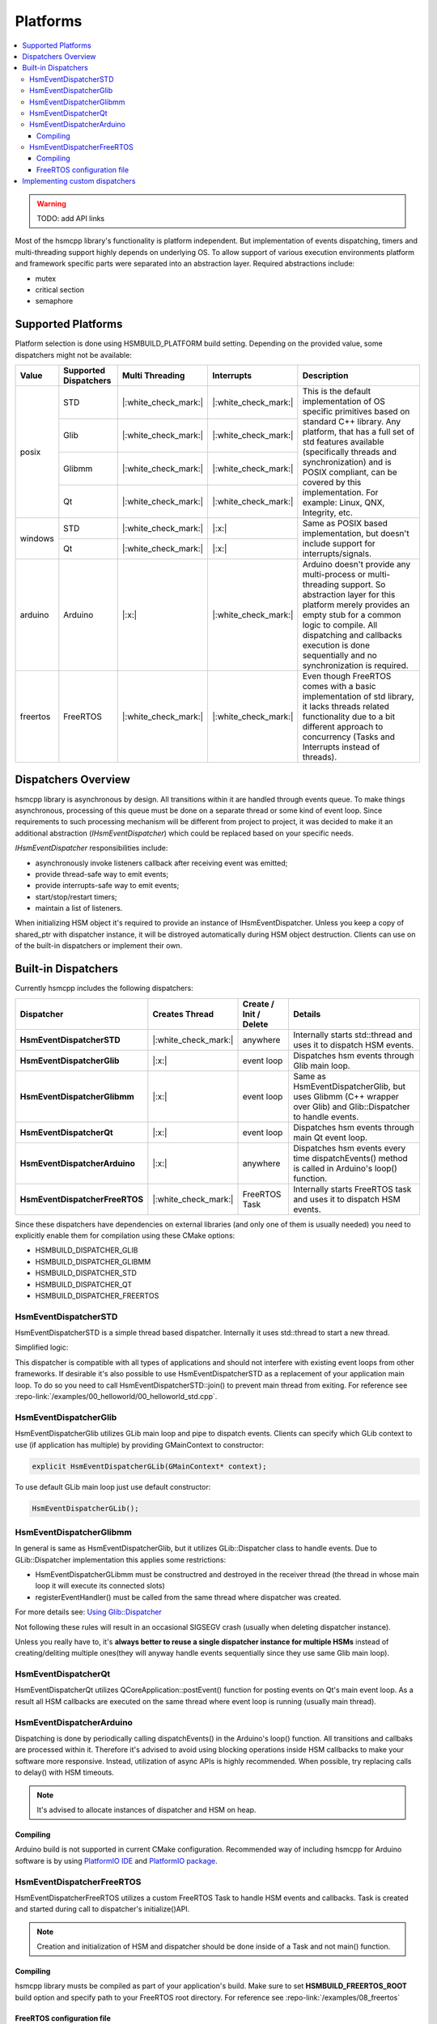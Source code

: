 .. _platforms:

##################################
Platforms
##################################

.. contents::
   :local:


.. |ok| replace:: |:white_check_mark:|
.. |na| replace:: |:x:|


.. warning:: TODO: add API links

Most of the hsmcpp library's functionality is platform independent. But implementation of events dispatching, timers and multi-threading support highly depends on underlying OS. To allow support of various execution environments platform and framework specific parts were separated into an abstraction layer. Required abstractions include:

- mutex
- critical section
- semaphore


Supported Platforms
===================

Platform selection is done using HSMBUILD_PLATFORM build setting. Depending on the provided value, some
dispatchers might not be available:

+----------+----------------------------+-----------------+----------+--------------------------------------------------------------+
| Value    | Supported Dispatchers      | Multi Threading |Interrupts| Description                                                  |
+==========+============================+=================+==========+==============================================================+
| posix    | STD                        | |ok|            | |ok|     | This is the default implementation of OS specific primitives |
|          +----------------------------+-----------------+----------+ based on standard C++ library. Any platform, that has a full |
|          | Glib                       | |ok|            | |ok|     | set of std features available (specifically threads and      |
|          +----------------------------+-----------------+----------+ synchronization) and is POSIX compliant, can be covered      |
|          | Glibmm                     | |ok|            | |ok|     | by this implementation.                                      |
|          +----------------------------+-----------------+----------+ For example: Linux, QNX, Integrity, etc.                     |
|          | Qt                         | |ok|            | |ok|     |                                                              |
+----------+----------------------------+-----------------+----------+--------------------------------------------------------------+
| windows  | STD                        | |ok|            | |na|     | Same as POSIX based implementation, but doesn't include      |
|          +----------------------------+-----------------+----------+ support for interrupts/signals.                              |
|          | Qt                         | |ok|            | |na|     |                                                              |
+----------+----------------------------+-----------------+----------+--------------------------------------------------------------+
| arduino  | Arduino                    | |na|            | |ok|     | Arduino doesn't provide any multi-process or multi-threading |
|          |                            |                 |          | support. So abstraction layer for this platform merely       |
|          |                            |                 |          | provides an empty stub for a common logic to compile. All    |
|          |                            |                 |          | dispatching and callbacks execution is done sequentially and |
|          |                            |                 |          | no synchronization is required.                              |
+----------+----------------------------+-----------------+----------+--------------------------------------------------------------+
| freertos | FreeRTOS                   | |ok|            | |ok|     | Even  though FreeRTOS comes with a basic implementation of   |
|          |                            |                 |          | std library, it lacks threads related functionality due to   |
|          |                            |                 |          | a bit different approach to concurrency (Tasks and           |
|          |                            |                 |          | Interrupts instead of threads).                              |
+----------+----------------------------+-----------------+----------+--------------------------------------------------------------+


Dispatchers Overview
======================

hsmcpp library is asynchronous by design. All transitions within it are
handled through events queue. To make things asynchronous, processing of
this queue must be done on a separate thread or some kind of event loop.
Since requirements to such processing mechanism will be different from
project to project, it was decided to make it an additional abstraction
(*IHsmEventDispatcher*) which could be replaced based on your specific
needs.

*IHsmEventDispatcher* responsibilities include:

-  asynchronously invoke listeners callback after receiving event was
   emitted;
-  provide thread-safe way to emit events;
-  provide interrupts-safe way to emit events;
-  start/stop/restart timers;
-  maintain a list of listeners.

When initializing HSM object it's required to provide an instance of
IHsmEventDispatcher. Unless you keep a copy of shared_ptr with
dispatcher instance, it will be distroyed automatically during HSM
object destruction. Clients can use on of the built-in dispatchers or
implement their own.


.. _platforms-builtin-dispatchers:

Built-in Dispatchers
====================

Currently hsmcpp includes the following dispatchers:

+-----------------------------------+----------------+-------------------------+-----------------------------------------------------+
|  Dispatcher                       | Creates Thread | Create / Init / Delete  | Details                                             |
+===================================+================+=========================+=====================================================+
| **HsmEventDispatcherSTD**         |    |ok|        | anywhere                | Internally starts std::thread and uses it to        |
|                                   |                |                         | dispatch HSM events.                                |
+-----------------------------------+----------------+-------------------------+-----------------------------------------------------+
| **HsmEventDispatcherGlib**        |    |na|        | event loop              | Dispatches hsm events through Glib main loop.       |
+-----------------------------------+----------------+-------------------------+-----------------------------------------------------+
| **HsmEventDispatcherGlibmm**      |    |na|        | event loop              | Same as HsmEventDispatcherGlib, but uses Glibmm     |
|                                   |                |                         | (C++ wrapper over Glib) and Glib::Dispatcher to     |
|                                   |                |                         | handle events.                                      |
+-----------------------------------+----------------+-------------------------+-----------------------------------------------------+
| **HsmEventDispatcherQt**          |    |na|        | event loop              | Dispatches hsm events through main Qt event loop.   |
+-----------------------------------+----------------+-------------------------+-----------------------------------------------------+
| **HsmEventDispatcherArduino**     |    |na|        | anywhere                | Dispatches hsm events every time dispatchEvents()   |
|                                   |                |                         | method is called in Arduino's loop() function.      |
+-----------------------------------+----------------+-------------------------+-----------------------------------------------------+
| **HsmEventDispatcherFreeRTOS**    |    |ok|        | FreeRTOS Task           | Internally starts FreeRTOS task and uses it to      |
|                                   |                |                         | dispatch HSM events.                                |
+-----------------------------------+----------------+-------------------------+-----------------------------------------------------+

Since these dispatchers have dependencies on external libraries (and only
one of them is usually needed) you need to explicitly enable them for
compilation using these CMake options:

- HSMBUILD_DISPATCHER_GLIB
- HSMBUILD_DISPATCHER_GLIBMM
- HSMBUILD_DISPATCHER_STD
- HSMBUILD_DISPATCHER_QT
- HSMBUILD_DISPATCHER_FREERTOS

.. _platforms-dispatcher-std:

HsmEventDispatcherSTD
---------------------

HsmEventDispatcherSTD is a simple thread based dispatcher. Internally it
uses std::thread to start a new thread.

Simplified logic:

.. uml:: ./dispatchers_std.pu
   :align: center
   :alt: Simplified events dispatcher logic

This dispatcher is compatible with all types of applications and should
not interfere with existing event loops from other frameworks. If
desirable it's also possible to use HsmEventDispatcherSTD as a
replacement of your application main loop. To do so you need to call
HsmEventDispatcherSTD::join() to prevent main thread from exiting. For
reference see :repo-link:`/examples/00_helloworld/00_helloworld_std.cpp`.

.. _platforms-dispatcher-glib:

HsmEventDispatcherGlib
----------------------

HsmEventDispatcherGlib utilizes GLib main loop and pipe to dispatch
events. Clients can specify which GLib context to use (if application
has multiple) by providing GMainContext to constructor:

.. code-block::  c++

   explicit HsmEventDispatcherGLib(GMainContext* context);

To use default GLib main loop just use default constructor:

.. code-block::  c++

   HsmEventDispatcherGLib();

.. _platforms-dispatcher-glibmm:

HsmEventDispatcherGlibmm
------------------------

In general is same as HsmEventDispatcherGlib, but it utilizes
GLib::Dispatcher class to handle events. Due to GLib::Dispatcher
implementation this applies some restrictions:

-  HsmEventDispatcherGLibmm must be constructred and destroyed in the
   receiver thread (the thread in whose main loop it will execute its
   connected slots)
-  registerEventHandler() must be called from the same thread where
   dispatcher was created.

For more details see: `Using
Glib::Dispatcher <https://developer.gnome.org/gtkmm-tutorial/stable/sec-using-glib-dispatcher.html.en>`__

Not following these rules will result in an occasional SIGSEGV crash
(usually when deleting dispatcher instance).

Unless you really have to, it's **always better to reuse a single
dispatcher instance for multiple HSMs** instead of creating/deliting
multiple ones(they will anyway handle events sequentially since they use
same Glib main loop).


.. _platforms-dispatcher-qt:

HsmEventDispatcherQt
--------------------

HsmEventDispatcherQt utilizes QCoreApplication::postEvent() function for
posting events on Qt's main event loop. As a result all HSM callbacks
are executed on the same thread where event loop is running (usually
main thread).


.. _platforms-dispatcher-arduino:

HsmEventDispatcherArduino
-------------------------

Dispatching  is done by periodically calling dispatchEvents() in the Arduino's loop() function. All transitions and callbaks
are processed within it. Therefore it's advised to avoid using blocking operations inside HSM callbacks
to make your software more responsive. Instead, utilization of async APIs is highly recommended.
When possible, try replacing calls to delay() with HSM timeouts.

.. note:: It's advised to allocate instances of dispatcher and HSM on heap.

Compiling
~~~~~~~~~

Arduino build is not supported in current CMake configuration. Recommended way of including hsmcpp
for Arduino software is by using `PlatformIO IDE <https://platformio.org/platformio-ide>`__
and `PlatformIO package <https://registry.platformio.org/libraries/igor-krechetov/hsmcpp>`__.


.. _platforms-dispatcher-freertos:

HsmEventDispatcherFreeRTOS
--------------------------

HsmEventDispatcherFreeRTOS utilizes a custom FreeRTOS Task to handle HSM events and callbacks.
Task is created and started during call to dispatcher's initialize()API.

.. note:: Creation and initialization of HSM and dispatcher should  be done inside of a Task and not main() function.


Compiling
~~~~~~~~~

hsmcpp library musts be compiled as part of your application's build. Make sure to set **HSMBUILD_FREERTOS_ROOT**
build option and specify path to your FreeRTOS root directory.
For reference see :repo-link:`/examples/08_freertos`


FreeRTOS configuration file
~~~~~~~~~~~~~~~~~~~~~~~~~~~

Due to the specifics of the platfrom, you would usually need a FreeRTOS configuration file.
If you don't care much about specific settings, hsmcpp library already includes a default
configuration (though I do recommend to review it to avoid any unexpected behavior of your code).
In case a custom configuration is needed, it can be specified using **HSMBUILD_FREERTOS_CONFIG_FILE_DIRECTORY**
build opion. It should point to a folder containing your `FreeRTOSConfig.h <https://www.freertos.org/a00110.html>`__ file.

.. warning:: FreeRTOSConfig.h included in hsmcpp repository was tested only with POSIX simulation of FreeRTOS. It should be
             treated only as a reference and it's your responsibility to provide correct config for your specific HW.

Additionally, following FreeRTOS features must be enabled:

- INCLUDE_xTaskGetCurrentTaskHandle = 1
- configUSE_TASK_NOTIFICATIONS = 1
- configUSE_TIMERS = 1
- configUSE_MUTEXES = 1
- configSUPPORT_DYNAMIC_ALLOCATION = 1

If you are using interrupts (ISR) in your code, you must provide implementation for
xPortIsInsideInterrupt() API (usually provided by your FreeRTOS port; defined in portmacro.h). In case this
API is not available and your are not going to interact with HSM from within interrupts
handler, then you can enable default implementation of xPortIsInsideInterrupt() by turning
on **BUILD_FREERTOS_DEFAULT_ISR_DETECT** build option (default implementation simply always returns **FALSE**).

.. warning:: Using this option will make most calls to hsmcpp API from ISR unsafe and will result in undefined behavior (most often memory corruption and crash).



Implementing custom dispatchers
===============================

Even though STD based dispatcher will work in all situations, sometimes
it's not desirable or even impossible to have an additional unmanaged
thread running in the process (for example in case of RTOS systems which
often utilize watchdog mechanism). In this case it's possible to use
your own dispatcher by implementing **IHsmEventDispatcher** interface.
When doing so keeping the following things in mind:

-  emit() method should be thread-safe.
-  start() method is used by HSM to start event dispatching. It is
   called during initialize() and must be non blocking. Calling this
   method when dispatching is already ongoing should always return TRUE.
-  registerEventHandler must support multiple callbacks registration.
   This is needed to support sharing dispatcher between different HSM
   instances.

Even though you can implement **IHsmEventDispatcher** interface
directly, it's recommended to use **HsmEventDispatcherBase** as your
parent class.

I recommend checking existing dispatchers as a reference to get an idea
on how to implement your own:

-  :repo-link:`/src/HsmEventDispatcherGLib.cpp`
-  :repo-link:`/src/HsmEventDispatcherGLibmm.cpp`
-  :repo-link:`/src/HsmEventDispatcherSTD.cpp`
-  :repo-link:`/src/HsmEventDispatcherQt.cpp`
-  :repo-link:`/src/HsmEventDispatcherArduino.cpp`
-  :repo-link:`/src/HsmEventDispatcherFreeRTOS.cpp`
